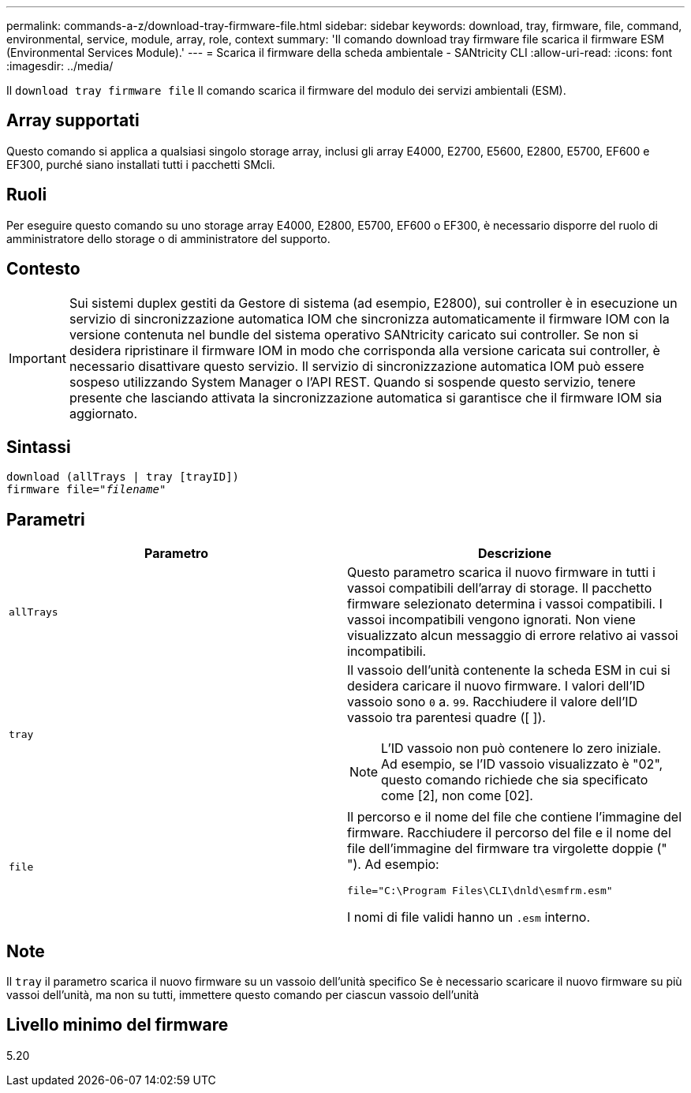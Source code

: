 ---
permalink: commands-a-z/download-tray-firmware-file.html 
sidebar: sidebar 
keywords: download, tray, firmware, file, command, environmental, service, module, array, role, context 
summary: 'Il comando download tray firmware file scarica il firmware ESM (Environmental Services Module).' 
---
= Scarica il firmware della scheda ambientale - SANtricity CLI
:allow-uri-read: 
:icons: font
:imagesdir: ../media/


[role="lead"]
Il `download tray firmware file` Il comando scarica il firmware del modulo dei servizi ambientali (ESM).



== Array supportati

Questo comando si applica a qualsiasi singolo storage array, inclusi gli array E4000, E2700, E5600, E2800, E5700, EF600 e EF300, purché siano installati tutti i pacchetti SMcli.



== Ruoli

Per eseguire questo comando su uno storage array E4000, E2800, E5700, EF600 o EF300, è necessario disporre del ruolo di amministratore dello storage o di amministratore del supporto.



== Contesto

[IMPORTANT]
====
Sui sistemi duplex gestiti da Gestore di sistema (ad esempio, E2800), sui controller è in esecuzione un servizio di sincronizzazione automatica IOM che sincronizza automaticamente il firmware IOM con la versione contenuta nel bundle del sistema operativo SANtricity caricato sui controller. Se non si desidera ripristinare il firmware IOM in modo che corrisponda alla versione caricata sui controller, è necessario disattivare questo servizio. Il servizio di sincronizzazione automatica IOM può essere sospeso utilizzando System Manager o l'API REST. Quando si sospende questo servizio, tenere presente che lasciando attivata la sincronizzazione automatica si garantisce che il firmware IOM sia aggiornato.

====


== Sintassi

[source, cli, subs="+macros"]
----
download (allTrays | tray [trayID])
pass:quotes[firmware file="_filename_"]
----


== Parametri

[cols="2*"]
|===
| Parametro | Descrizione 


 a| 
`allTrays`
 a| 
Questo parametro scarica il nuovo firmware in tutti i vassoi compatibili dell'array di storage. Il pacchetto firmware selezionato determina i vassoi compatibili. I vassoi incompatibili vengono ignorati. Non viene visualizzato alcun messaggio di errore relativo ai vassoi incompatibili.



 a| 
`tray`
 a| 
Il vassoio dell'unità contenente la scheda ESM in cui si desidera caricare il nuovo firmware. I valori dell'ID vassoio sono `0` a. `99`. Racchiudere il valore dell'ID vassoio tra parentesi quadre ([ ]).

[NOTE]
====
L'ID vassoio non può contenere lo zero iniziale. Ad esempio, se l'ID vassoio visualizzato è "02", questo comando richiede che sia specificato come [2], non come [02].

====


 a| 
`file`
 a| 
Il percorso e il nome del file che contiene l'immagine del firmware. Racchiudere il percorso del file e il nome del file dell'immagine del firmware tra virgolette doppie (" "). Ad esempio:

`file="C:\Program Files\CLI\dnld\esmfrm.esm"`

I nomi di file validi hanno un `.esm` interno.

|===


== Note

Il `tray` il parametro scarica il nuovo firmware su un vassoio dell'unità specifico Se è necessario scaricare il nuovo firmware su più vassoi dell'unità, ma non su tutti, immettere questo comando per ciascun vassoio dell'unità



== Livello minimo del firmware

5.20
